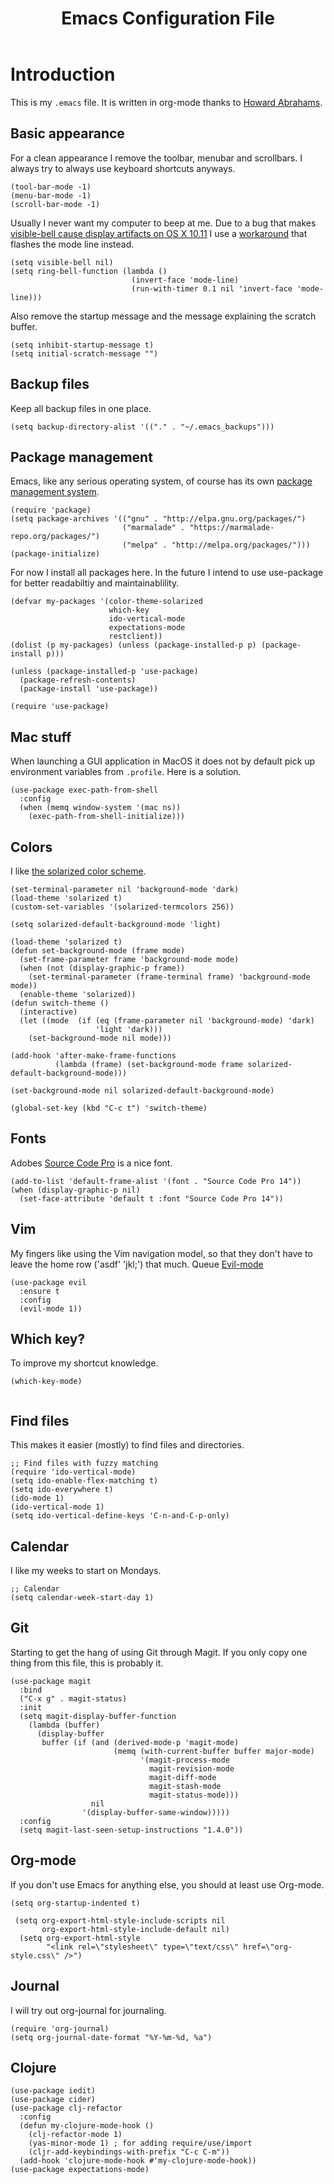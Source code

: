 #+TITLE:  Emacs Configuration File
#+AUTHOR: Rickard Sundin
#+EMAIL:  rickard@snart.nu

* Introduction
This is my =.emacs= file. It is written in org-mode thanks to [[http://www.howardism.org/][Howard Abrahams]].

** Basic appearance
For a clean appearance I remove the toolbar, menubar and scrollbars. I always
try to always use keyboard shortcuts anyways.

#+BEGIN_SRC elisp 
(tool-bar-mode -1)
(menu-bar-mode -1)
(scroll-bar-mode -1)
#+END_SRC

Usually I never want my computer to beep at me.
Due to a bug that makes [[http://debbugs.gnu.org/cgi/bugreport.cgi?bug%3D21662][visible-bell cause display artifacts on OS X 10.11]] I use
a [[http://stuff-things.net/2015/10/05/emacs-visible-bell-work-around-on-os-x-el-capitan/][workaround]] that flashes the mode line instead.

#+BEGIN_SRC elisp 
  (setq visible-bell nil)
  (setq ring-bell-function (lambda ()
                             (invert-face 'mode-line)
                             (run-with-timer 0.1 nil 'invert-face 'mode-line)))
#+END_SRC

Also remove the startup message and the message explaining the scratch buffer. 

#+BEGIN_SRC elisp
(setq inhibit-startup-message t)
(setq initial-scratch-message "")
#+END_SRC

** Backup files
Keep all backup files in one place.

#+BEGIN_SRC elisp 
(setq backup-directory-alist '(("." . "~/.emacs_backups")))
#+END_SRC

** Package management
Emacs, like any serious operating system, of course has its own [[https://elpa.gnu.org/][package management system]].

#+BEGIN_SRC elisp 
(require 'package)
(setq package-archives '(("gnu" . "http://elpa.gnu.org/packages/")
                         ("marmalade" . "https://marmalade-repo.org/packages/")
                         ("melpa" . "http://melpa.org/packages/")))
(package-initialize)
#+END_SRC

For now I install all packages here. In the future I intend to use use-package
for better readabiltiy and maintainablility.

#+BEGIN_SRC elisp 
(defvar my-packages '(color-theme-solarized
                      which-key
                      ido-vertical-mode
                      expectations-mode
                      restclient))
(dolist (p my-packages) (unless (package-installed-p p) (package-install p)))
#+END_SRC

#+BEGIN_SRC elisp
  (unless (package-installed-p 'use-package)
    (package-refresh-contents)
    (package-install 'use-package))

  (require 'use-package)
#+END_SRC

** Mac stuff
When launching a GUI application in MacOS it does not by default pick up
environment variables from =.profile=. Here is a solution.

#+BEGIN_SRC elisp 
  (use-package exec-path-from-shell
    :config
    (when (memq window-system '(mac ns))
      (exec-path-from-shell-initialize)))
#+END_SRC

** Colors
I like [[http://ethanschoonover.com/solarized][the solarized color scheme]].

#+BEGIN_SRC elisp 
(set-terminal-parameter nil 'background-mode 'dark)
(load-theme 'solarized t)
(custom-set-variables '(solarized-termcolors 256))

(setq solarized-default-background-mode 'light)

(load-theme 'solarized t)
(defun set-background-mode (frame mode)
  (set-frame-parameter frame 'background-mode mode)
  (when (not (display-graphic-p frame))
    (set-terminal-parameter (frame-terminal frame) 'background-mode mode))
  (enable-theme 'solarized))
(defun switch-theme ()
  (interactive)
  (let ((mode  (if (eq (frame-parameter nil 'background-mode) 'dark)
                   'light 'dark)))
    (set-background-mode nil mode)))

(add-hook 'after-make-frame-functions
          (lambda (frame) (set-background-mode frame solarized-default-background-mode)))

(set-background-mode nil solarized-default-background-mode)

(global-set-key (kbd "C-c t") 'switch-theme)
#+END_SRC

** Fonts
Adobes [[https://github.com/adobe-fonts/source-code-pro][Source Code Pro]] is a nice font.

#+BEGIN_SRC elisp 
(add-to-list 'default-frame-alist '(font . "Source Code Pro 14"))
(when (display-graphic-p nil)
  (set-face-attribute 'default t :font "Source Code Pro 14"))
#+END_SRC

** Vim
My fingers like using the Vim navigation model, so that they don't have to leave
the home row ('asdf' 'jkl;') that much. Queue [[https://www.emacswiki.org/emacs/Evil][Evil-mode]]

#+BEGIN_SRC elisp 
  (use-package evil
    :ensure t
    :config
    (evil-mode 1))
#+END_SRC

** Which key?
To improve my shortcut knowledge.

#+BEGIN_SRC elisp
(which-key-mode)

#+END_SRC

** Find files
This makes it easier (mostly) to find files and directories.

#+BEGIN_SRC elisp 
;; Find files with fuzzy matching
(require 'ido-vertical-mode)
(setq ido-enable-flex-matching t)
(setq ido-everywhere t)
(ido-mode 1)
(ido-vertical-mode 1)
(setq ido-vertical-define-keys 'C-n-and-C-p-only)
#+END_SRC

** Calendar
I like my weeks to start on Mondays.

#+BEGIN_SRC elisp 
;; Calendar
(setq calendar-week-start-day 1)
#+END_SRC

** Git
Starting to get the hang of using Git through Magit.
If you only copy one thing from this file, this is probably it.

#+BEGIN_SRC elisp 
    (use-package magit
      :bind
      ("C-x g" . magit-status)
      :init
      (setq magit-display-buffer-function
        (lambda (buffer)
          (display-buffer
           buffer (if (and (derived-mode-p 'magit-mode)
                           (memq (with-current-buffer buffer major-mode)
                                 '(magit-process-mode
                                   magit-revision-mode
                                   magit-diff-mode
                                   magit-stash-mode
                                   magit-status-mode)))
                      nil
                    '(display-buffer-same-window)))))
      :config
      (setq magit-last-seen-setup-instructions "1.4.0"))
#+END_SRC

** Org-mode
If you don't use Emacs for anything else, you should at least use Org-mode.

#+BEGIN_SRC elisp 
(setq org-startup-indented t)

 (setq org-export-html-style-include-scripts nil
       org-export-html-style-include-default nil)
  (setq org-export-html-style
        "<link rel=\"stylesheet\" type=\"text/css\" href=\"org-style.css\" />")
#+END_SRC

** Journal
I will try out org-journal for journaling.

#+BEGIN_SRC elisp 
(require 'org-journal)
(setq org-journal-date-format "%Y-%m-%d, %a")
#+END_SRC

** Clojure

#+BEGIN_SRC elisp 
  (use-package iedit)
  (use-package cider)
  (use-package clj-refactor
    :config
    (defun my-clojure-mode-hook ()
      (clj-refactor-mode 1)
      (yas-minor-mode 1) ; for adding require/use/import
      (cljr-add-keybindings-with-prefix "C-c C-m"))
    (add-hook 'clojure-mode-hook #'my-clojure-mode-hook))
  (use-package expectations-mode)
#+END_SRC

#+PROPERTY: tangle ~/.emacs
#+PROPERTY: results silent
#+PROPERTY: eval no-export
#+PROPERTY: comments org 
#+OPTIONS:  num:nil toc:nil todo:nil tasks:nil tags:nil
#+OPTIONS:  skip:nil author:nil email:nil creator:nil tim
